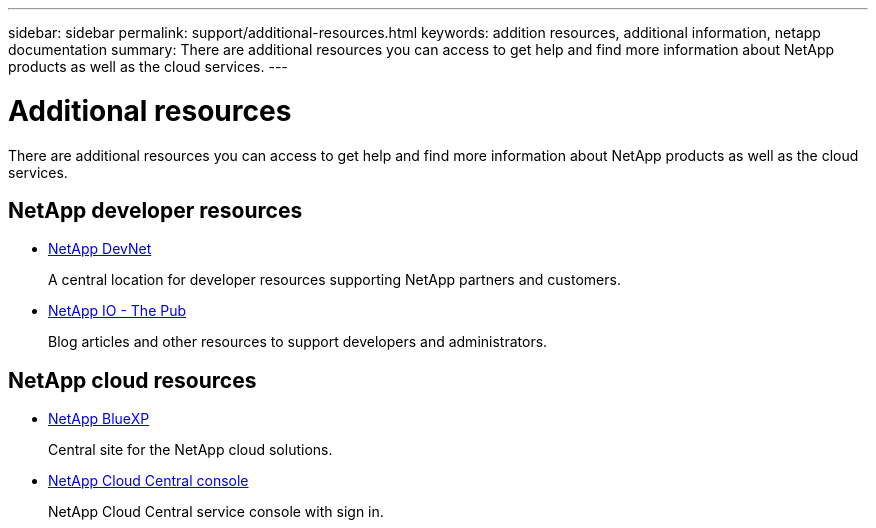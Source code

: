 ---
sidebar: sidebar
permalink: support/additional-resources.html
keywords: addition resources, additional information, netapp documentation
summary: There are additional resources you can access to get help and find more information about NetApp products as well as the cloud services.
---

= Additional resources
:hardbreaks:
:nofooter:
:icons: font
:linkattrs:
:imagesdir: ./media/

[.lead]
There are additional resources you can access to get help and find more information about NetApp products as well as the cloud services.

== NetApp developer resources

* https://devnet.netapp.com/[NetApp DevNet^]
+
A central location for developer resources supporting NetApp partners and customers.

* https://netapp.io/[NetApp IO - The Pub^]
+
Blog articles and other resources to support developers and administrators.

== NetApp cloud resources

* https://bluexp.netapp.com/[NetApp BlueXP^]
+
Central site for the NetApp cloud solutions.

* https://services.cloud.netapp.com/redirect-to-login?startOnSignup=false[NetApp Cloud Central console^]
+
NetApp Cloud Central service console with sign in.
